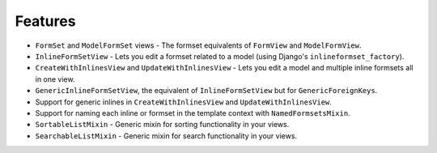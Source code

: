 Features
--------

- ``FormSet`` and ``ModelFormSet`` views - The formset equivalents of
  ``FormView`` and ``ModelFormView``.
- ``InlineFormSetView`` - Lets you edit a formset related to a model (using
  Django's ``inlineformset_factory``).
- ``CreateWithInlinesView`` and ``UpdateWithInlinesView`` - Lets you edit a
  model and multiple inline formsets all in one view.
- ``GenericInlineFormSetView``, the equivalent of ``InlineFormSetView`` but for
  ``GenericForeignKeys``.
- Support for generic inlines in ``CreateWithInlinesView`` and
  ``UpdateWithInlinesView``.
- Support for naming each inline or formset in the template context with
  ``NamedFormsetsMixin``.
- ``SortableListMixin`` - Generic mixin for sorting functionality in your views.
- ``SearchableListMixin`` - Generic mixin for search functionality in your views.
